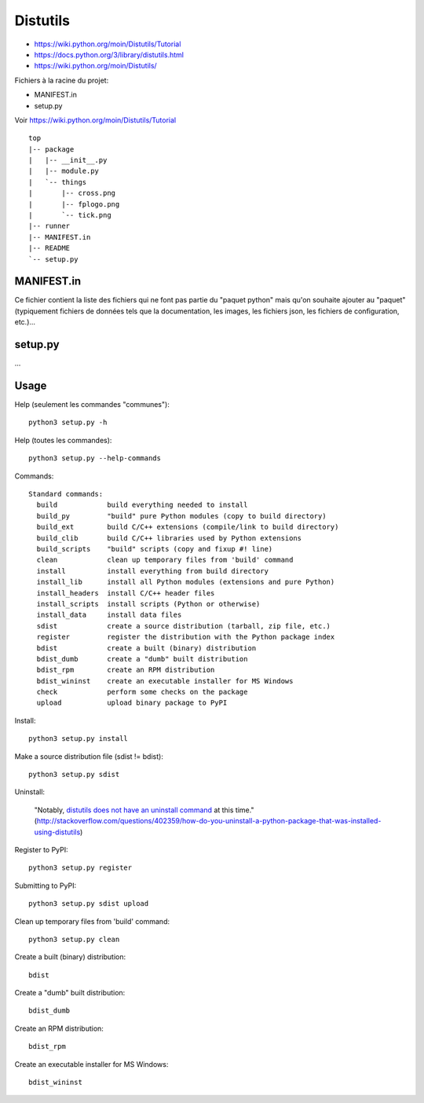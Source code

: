 Distutils
=========

- https://wiki.python.org/moin/Distutils/Tutorial
- https://docs.python.org/3/library/distutils.html
- https://wiki.python.org/moin/Distutils/

Fichiers à la racine du projet:

- MANIFEST.in
- setup.py

Voir https://wiki.python.org/moin/Distutils/Tutorial

::

    top
    |-- package
    |   |-- __init__.py
    |   |-- module.py
    |   `-- things
    |       |-- cross.png
    |       |-- fplogo.png
    |       `-- tick.png
    |-- runner
    |-- MANIFEST.in
    |-- README
    `-- setup.py 

MANIFEST.in
-----------

Ce fichier contient la liste des fichiers qui ne font pas partie du "paquet
python" mais qu'on souhaite ajouter au "paquet" (typiquement fichiers de
données tels que la documentation, les images, les fichiers json, les fichiers
de configuration, etc.)...


setup.py
--------

...


Usage
-----

Help (seulement les commandes "communes")::

    python3 setup.py -h

Help (toutes les commandes)::

    python3 setup.py --help-commands

Commands::

    Standard commands:
      build            build everything needed to install
      build_py         "build" pure Python modules (copy to build directory)
      build_ext        build C/C++ extensions (compile/link to build directory)
      build_clib       build C/C++ libraries used by Python extensions
      build_scripts    "build" scripts (copy and fixup #! line)
      clean            clean up temporary files from 'build' command
      install          install everything from build directory
      install_lib      install all Python modules (extensions and pure Python)
      install_headers  install C/C++ header files
      install_scripts  install scripts (Python or otherwise)
      install_data     install data files
      sdist            create a source distribution (tarball, zip file, etc.)
      register         register the distribution with the Python package index
      bdist            create a built (binary) distribution
      bdist_dumb       create a "dumb" built distribution
      bdist_rpm        create an RPM distribution
      bdist_wininst    create an executable installer for MS Windows
      check            perform some checks on the package
      upload           upload binary package to PyPI

Install::

    python3 setup.py install


Make a source distribution file (sdist != bdist)::

    python3 setup.py sdist


Uninstall:

    "Notably, `distutils does not have an uninstall command`_ at this time."
    (http://stackoverflow.com/questions/402359/how-do-you-uninstall-a-python-package-that-was-installed-using-distutils)

Register to PyPI::

    python3 setup.py register

Submitting to PyPI::

    python3 setup.py sdist upload

Clean up temporary files from 'build' command::

    python3 setup.py clean

Create a built (binary) distribution::

    bdist            

Create a "dumb" built distribution::

    bdist_dumb

Create an RPM distribution::

    bdist_rpm

Create an executable installer for MS Windows::

    bdist_wininst

.. _distutils does not have an uninstall command: http://bugs.python.org/issue4673
